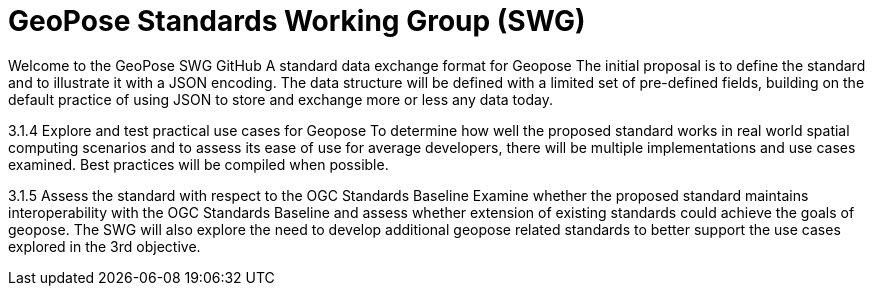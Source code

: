 # GeoPose Standards Working Group (SWG)

Welcome to the GeoPose SWG GitHub
A standard data exchange format for Geopose
The initial proposal is to define the standard and to illustrate it with a JSON encoding. The data structure will be defined with a limited set of pre-defined fields, building on the default practice of using JSON to store and exchange more or less any data today.

3.1.4     Explore and test practical use cases for Geopose
To determine how well the proposed standard works in real world spatial computing scenarios and to assess its ease of use for average developers, there will be multiple implementations and use cases examined. Best practices will be compiled when possible.

3.1.5     Assess the standard with respect to the OGC Standards Baseline
Examine whether the proposed standard maintains interoperability with the OGC Standards Baseline and assess whether extension of existing standards could achieve the goals of geopose. The SWG will also explore the need to develop additional geopose related standards to better support the use cases explored in the 3rd objective.
